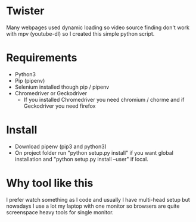 * Twister
Many webpages used dynamic loading so video source finding don't work with mpv
(youtube-dl) so I created this simple python script.

* Requirements
- Python3 
- Pip (pipenv)
- Selenium installed though pip / pipenv
- Chromedriver or Geckodriver
  - If you installed Chromedriver you need chromium / chorme and if Geckodriver
    you need firefox


* Install
- Download pipenv (pip3 and python3)
- On project folder run "python setup.py install" if you want global
  installation and "python setup.py install --user" if local.
* Why tool like this
I prefer watch something as I code and usually I have multi-head setup but
nowadays I use a lot my laptop with one monitor so browsers are quite
screenspace heavy tools for single monitor.
